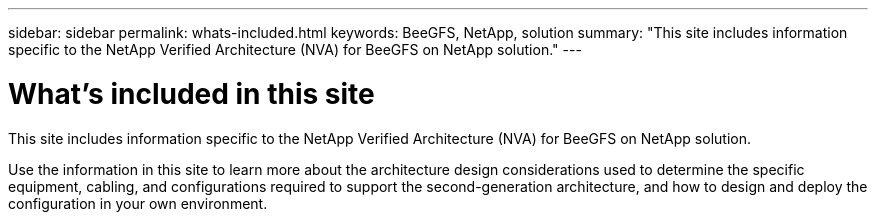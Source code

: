 ---
sidebar: sidebar
permalink: whats-included.html
keywords: BeeGFS, NetApp, solution
summary: "This site includes information specific to the NetApp Verified Architecture (NVA) for BeeGFS on NetApp solution."
---

= What's included in this site
:hardbreaks:
:nofooter:
:icons: font
:linkattrs:
:imagesdir: ./media/


[.lead]
This site includes information specific to the NetApp Verified Architecture (NVA) for BeeGFS on NetApp solution.

Use the information in this site to learn more about the architecture design considerations used to determine the specific equipment, cabling, and configurations required to support the second-generation architecture, and how to design and deploy the configuration in your own environment.

